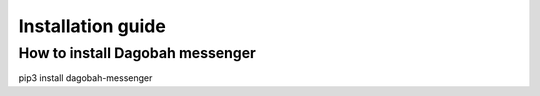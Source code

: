 Installation guide
==================

How to install Dagobah messenger
--------------------------------

pip3 install dagobah-messenger
